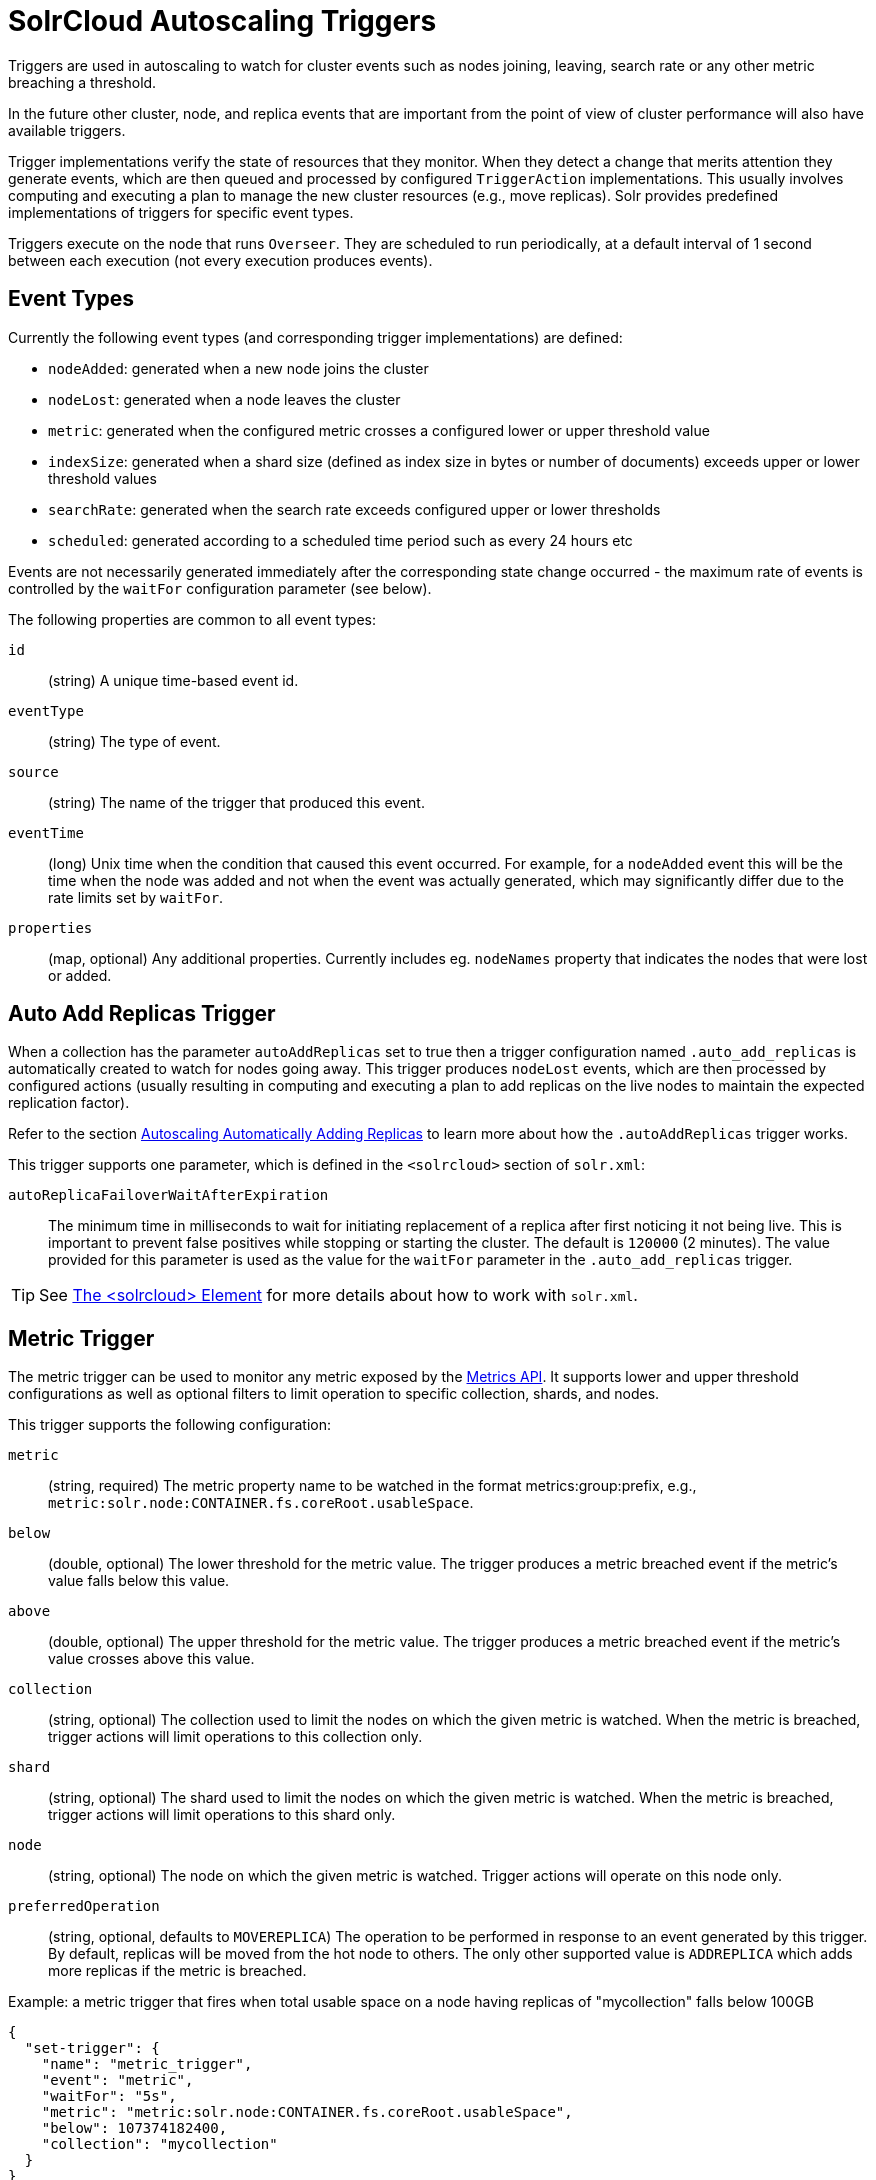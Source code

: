 = SolrCloud Autoscaling Triggers
// Licensed to the Apache Software Foundation (ASF) under one
// or more contributor license agreements.  See the NOTICE file
// distributed with this work for additional information
// regarding copyright ownership.  The ASF licenses this file
// to you under the Apache License, Version 2.0 (the
// "License"); you may not use this file except in compliance
// with the License.  You may obtain a copy of the License at
//
//   http://www.apache.org/licenses/LICENSE-2.0
//
// Unless required by applicable law or agreed to in writing,
// software distributed under the License is distributed on an
// "AS IS" BASIS, WITHOUT WARRANTIES OR CONDITIONS OF ANY
// KIND, either express or implied.  See the License for the
// specific language governing permissions and limitations
// under the License.

Triggers are used in autoscaling to watch for cluster events such as nodes joining, leaving, search rate or any other metric breaching a threshold.

In the future other cluster, node, and replica events that are important from the
point of view of cluster performance will also have available triggers.

Trigger implementations verify the state of resources that they monitor. When they detect a
change that merits attention they generate events, which are then queued and processed by configured
`TriggerAction` implementations. This usually involves computing and executing a plan to manage the new cluster
resources (e.g., move replicas). Solr provides predefined implementations of triggers for specific event types.

Triggers execute on the node that runs `Overseer`. They are scheduled to run periodically, at a default interval of 1 second between each execution (not every execution produces events).

== Event Types
Currently the following event types (and corresponding trigger implementations) are defined:

* `nodeAdded`: generated when a new node joins the cluster
* `nodeLost`: generated when a node leaves the cluster
* `metric`: generated when the configured metric crosses a configured lower or upper threshold value
* `indexSize`: generated when a shard size (defined as index size in bytes or number of documents)
exceeds upper or lower threshold values
* `searchRate`: generated when the search rate exceeds configured upper or lower thresholds
* `scheduled`: generated according to a scheduled time period such as every 24 hours etc

Events are not necessarily generated immediately after the corresponding state change occurred - the
maximum rate of events is controlled by the `waitFor` configuration parameter (see below).

The following properties are common to all event types:

`id`:: (string) A unique time-based event id.

`eventType`:: (string) The type of event.

`source`:: (string) The name of the trigger that produced this event.

`eventTime`:: (long) Unix time when the condition that caused this event occurred. For example, for a
`nodeAdded` event this will be the time when the node was added and not when the event was actually
generated, which may significantly differ due to the rate limits set by `waitFor`.

`properties`:: (map, optional) Any additional properties. Currently includes eg. `nodeNames` property that
indicates the nodes that were lost or added.

== Auto Add Replicas Trigger

When a collection has the parameter `autoAddReplicas` set to true then a trigger configuration named `.auto_add_replicas` is automatically created to watch for nodes going away. This trigger produces `nodeLost` events,
which are then processed by configured actions (usually resulting in computing and executing a plan
to add replicas on the live nodes to maintain the expected replication factor).

Refer to the section <<solrcloud-autoscaling-auto-add-replicas.adoc#solrcloud-autoscaling-auto-add-replicas, Autoscaling Automatically Adding Replicas>> to learn more about how the `.autoAddReplicas` trigger works.

This trigger supports one parameter, which is defined in the `<solrcloud>` section of `solr.xml`:

`autoReplicaFailoverWaitAfterExpiration`::
The minimum time in milliseconds to wait for initiating replacement of a replica after first noticing it not being live. This is important to prevent false positives while stopping or starting the cluster. The default is `120000` (2 minutes). The value provided for this parameter is used as the value for the `waitFor` parameter in the `.auto_add_replicas` trigger.

TIP: See <<format-of-solr-xml.adoc#the-solrcloud-element,The <solrcloud> Element>> for more details about how to work with `solr.xml`.

== Metric Trigger

The metric trigger can be used to monitor any metric exposed by the <<metrics-reporting.adoc#metrics-reporting,Metrics API>>. It supports lower and upper threshold configurations as well as optional filters to limit operation to specific collection, shards, and nodes.

This trigger supports the following configuration:

`metric`:: (string, required) The metric property name to be watched in the format metrics:group:prefix, e.g., `metric:solr.node:CONTAINER.fs.coreRoot.usableSpace`.

`below`:: (double, optional) The lower threshold for the metric value. The trigger produces a metric breached event if the metric's value falls below this value.

`above`:: (double, optional) The upper threshold for the metric value. The trigger produces a metric breached event if the metric's value crosses above this value.

`collection`:: (string, optional) The collection used to limit the nodes on which the given metric is watched. When the metric is breached, trigger actions will limit operations to this collection only.

`shard`:: (string, optional) The shard used to limit the nodes on which the given metric is watched. When the metric is breached, trigger actions will limit operations to this shard only.

`node`:: (string, optional) The node on which the given metric is watched. Trigger actions will operate on this node only.

`preferredOperation`:: (string, optional, defaults to `MOVEREPLICA`) The operation to be performed in response to an event generated by this trigger. By default, replicas will be moved from the hot node to others. The only other supported value is `ADDREPLICA` which adds more replicas if the metric is breached.

.Example: a metric trigger that fires when total usable space on a node having replicas of "mycollection" falls below 100GB
[source,json]
----
{
  "set-trigger": {
    "name": "metric_trigger",
    "event": "metric",
    "waitFor": "5s",
    "metric": "metric:solr.node:CONTAINER.fs.coreRoot.usableSpace",
    "below": 107374182400,
    "collection": "mycollection"
  }
}
----

== Index Size Trigger
This trigger can be used for monitoring the size of collection shards, measured either by the
number of documents in a shard or the physical size of the shard's index in bytes.

When either of the upper thresholds is exceeded the trigger will generate an event with
a (configurable) requested operation to perform on the offending shards - by default
this is a SPLITSHARD operation.

Similarly, when either of the lower thresholds is exceeded the trigger will generate an
event with a (configurable) requested operation to perform on two of the smallest
shards - by default this is a MERGESHARDS operation (which is currently ignored because
it's not yet implemented - SOLR-9407)

Additionally, monitoring can be restricted to a list of collections - by default
all collections are monitored.

This trigger supports the following configuration parameters (all thresholds are exclusive):

`aboveBytes`:: upper threshold in bytes. This value is compared to the `INDEX.sizeInBytes` metric.

`belowBytes`:: lower threshold in bytes. Note that this value should be at least 2x smaller than
`aboveBytes`

`aboveDocs`:: upper threshold expressed as the number of documents. This value is compared with `SEARCHER.searcher.numDocs` metric.
Note: due to the way Lucene indexes work a shard may exceed the `aboveBytes` threshold
even if the number of documents is relatively small, because replaced and deleted documents keep
occupying disk space until they are actually removed during Lucene index merging.

`belowDocs`:: lower threshold expressed as the number of documents.

`aboveOp`:: operation to request when an upper threshold is exceeded. If not specified the
default value is `SPLITSHARD`.

`belowOp`:: operation to request when a lower threshold is exceeded. If not specified
the default value is `MERGESHARDS` (but see the note above).

`collections`:: comma-separated list of collection names that this trigger should monitor. If not
specified or empty all collections are monitored.

Events generated by this trigger contain additional details about the shards
that exceeded thresholds and the types of violations (upper / lower bounds, bytes / docs metrics).

.Example:
This configuration specifies an index size trigger that monitors collections "test1" and "test2",
with both bytes (1GB) and number of docs (1 mln) upper limits, and a custom `belowOp`
operation `NONE` (which still can be monitored and acted upon by an appropriate trigger listener):

[source,json]
----
{
 "set-trigger": {
  "name" : "index_size_trigger",
  "event" : "indexSize",
  "collections" : "test1,test2",
  "aboveBytes" : 1000000000,
  "aboveDocs" : 1000000000,
  "belowBytes" : 200000,
  "belowDocs" : 200000,
  "belopOp" : "NONE",
  "waitFor" : "1m",
  "enabled" : true,
  "actions" : [
   {
    "name" : "compute_plan",
    "class": "solr.ComputePlanAction"
   },
   {
    "name" : "execute_plan",
    "class": "solr.ExecutePlanAction"
   }
  ]
 }
}
----

== Search Rate Trigger

The search rate trigger can be used for monitoring search rates in a selected
collection (1-min average rate by default), and request that either replicas be moved from
"hot nodes" to different nodes, or new replicas be added to "hot shards" to reduce the
per-replica search rate for a collection or shard with hot spots.

Similarly, if the search rate falls below a threshold then the trigger may request that some
replicas are deleted from "cold" shards. It can also optionally issue node-level action requests
when a cumulative node-level rate falls below a threshold.

Note: this trigger calculates node-level cumulative rates using per-replica rates reported by
replicas that are part of monitored collections / shards. This means that it may report
some nodes as "cold" (underutilized) because it ignores other, perhaps more active, replicas
belonging to other collections. Also, nodes that don't host any of the monitored replicas or
those that are explicitly excluded by `node` config property won't be reported at all.


This trigger supports the following configuration:

`collections`:: (string, optional) comma-separated list of collection names to monitor, or any collection if empty / not set.

`shard`:: (string, optional) shard name within the collection (requires `collections` to be set to exactly one name), or any shard if empty.

`node`:: (string, optional) node name to monitor, or any if empty.

`metric`:: (string, optional) metric name that represents the search rate
(default is `QUERY./select.requestTimes:1minRate`). This name has to identify a single numeric
metric value, and it may use the colon syntax for selecting one property of a complex metric.

`maxOps`:: (integer, optional) maximum number of add replica / delete replica operations
requested in a single autoscaling event. The default value is 3 and it helps to smooth out
the changes to the number of replicas during periods of large search rate fluctuations.

`minReplicas`:: (integer, optional) minimum acceptable number of searchable replicas (ie. replicas other
than `PULL` type). The trigger will not generate any DELETEREPLICA requests when the number of
searchable replicas in a shard reaches this threshold. When this value is not set (the default)
the `replicationFactor` property of the collection is used, and if that property is not set then
the value is set to 1. Note also that shard leaders are never deleted.

`aboveRate`:: (float) the upper bound for the request rate metric value. At least one of
`aboveRate` or `belowRate` must be set.

`belowRate`:: (float) the lower bound for the request rate metric value. At least one of
`aboveRate` or `belowRate` must be set.

`aboveOp`:: (string, optional) collection action to request when the upper threshold for a shard or replica is
exceeded. Default action is `ADDREPLICA` and the trigger will request from 1 up to `maxOps` operations
per shard per event, proportionally to how much the rate is exceeded. This property can be set to 'NONE'
to effectively disable the action but still report it to the listeners.

`aboveNodeOp`:: (string, optional) collection action to request when the upper threshold for a node is exceeded.
Default action is `MOVEREPLICA`, and the trigger will request 1 replica operation per hot node per event.
If both `aboveOp` and `aboveNodeOp` operations are requested then `aboveNodeOp` operations are
always requested first. This property can be set to 'NONE' to effectively disable the action but still
report it to the listeners.

`belowOp`:: (string, optional) collection action to request when the lower threshold for a shard or replica is
exceeded. Default action is `DELETEREPLICA`, and the trigger will request at most `maxOps` replicas
to be deleted from eligible cold shards. This property can be set to 'NONE'
to effectively disable the action but still report it to the listeners.

`belowNodeOp`:: action to request when the lower threshold for a node is exceeded.
Default action is null (not set) and the condition is ignored, because in many cases the
trigger will monitor only some selected resources (replicas from selected
collections / shards) so setting this by default to eg. `DELETENODE` could interfere with
these non-monitored resources. The trigger will request 1 operation per cold node per event.
If both `belowOp` and `belowNodeOp` operations are requested then `belowOp` operations are
always requested first.

.Example:
A search rate trigger that monitors collection "test" and adds new replicas if 5-minute
average request rate of "/select" handler exceeds 100 requests/sec, and the condition persists
for over 20 minutes. If the rate falls below 0.01 and persists for 20 min the trigger will
request not only replica deletions (leaving at most 1 replica per shard) but also it may
request node deletion.
[source,json]
----
{
 "set-trigger": {
  "name" : "search_rate_trigger",
  "event" : "searchRate",
  "collections" : "test",
  "metric" : "QUERY./select.requestTimes:5minRate",
  "aboveRate" : 100.0,
  "belowRate" : 0.01,
  "belowNodeOp" : "DELETENODE",
  "minReplicas" : 1,
  "waitFor" : "20m",
  "enabled" : true,
  "actions" : [
   {
    "name" : "compute_plan",
    "class": "solr.ComputePlanAction"
   },
   {
    "name" : "execute_plan",
    "class": "solr.ExecutePlanAction"
   }
  ]
 }
}
----

== Scheduled Trigger

The Scheduled trigger generates events according to a fixed rate schedule.

The trigger supports the following configuration:

`startTime`::
(string, required) The start date/time of the schedule. This should either be a DateMath string e.g., 'NOW', or be an ISO-8601 date time string (the same standard used during search and indexing in Solr, which defaults to UTC), or be specified without the trailing 'Z' accompanied with the `timeZone` parameter. For example, each of the following values are acceptable:
* `2018-01-31T15:30:00Z`: ISO-8601 date time string. The trailing `Z` signals that the time is in UTC
* `NOW+5MINUTES`: Solr's date math string
* `2018-01-31T15:30:00`: No trailing 'Z' signals that the `timeZone` parameter must be specified to avoid ambiguity

`every`::
(string, required) A positive Solr date math string which is added to the `startTime` or the last run time to arrive at the next scheduled time.

`graceTime`::
(string, optional) A positive Solr date math string. This is the additional grace time over the scheduled time within which the trigger is allowed to generate an event.

`timeZone`::
(string, optional) A time zone string which is used for calculating the scheduled times.

`preferredOp`::
(string, optional, defaults to `MOVEREPLICA`) The preferred operation to perform in response to an event generated by this trigger. The only supported values are `MOVEREPLICA` or `ADDREPLICA`.

This trigger applies the `every` date math expression on the `startTime` or the last event time to derive the next scheduled time and if current time is greater than next scheduled time but within `graceTime` then an event is generated.

Apart from the common event properties described in the Event Types section, the trigger adds an additional `actualEventTime` event property which has the actual event time as opposed to the scheduled time.

For example, if the scheduled time was `2018-01-31T15:30:00Z` and grace time was `+15MINUTES` then an event may be fired at `2018-01-31T15:45:00Z`. Such an event will have `eventTime` as `2018-01-31T15:30:00Z`, the scheduled time, but the `actualEventTime` property will have a value of `2018-01-31T15:45:00Z`, the actual time.

== Trigger Configuration
Trigger configurations are managed using the Autoscaling Write API and the commands `set-trigger`, `remove-trigger`,
`suspend-trigger`, and `resume-trigger`.

Trigger configuration consists of the following properties:

`name`:: (string, required) A unique trigger configuration name.

`event`:: (string, required) One of the predefined event types (`nodeAdded` or `nodeLost`).

`actions`:: (list of action configs, optional) An ordered list of actions to execute when event is fired.

`waitFor`:: (string, optional) The time to wait between generating new events, as an integer number immediately
followed by unit symbol, one of `s` (seconds), `m` (minutes), or `h` (hours). Default is `0s`. A condition must
persist at least for the `waitFor` period to generate an event.

`enabled`:: (boolean, optional) When `true` the trigger is enabled. Default is `true`.

Additional implementation-specific properties may be provided.

Action configuration consists of the following properties:

`name`:: (string, required) A unique name of the action configuration.

`class`:: (string, required) The action implementation class.

Additional implementation-specific properties may be provided

If the `actions` configuration is omitted, then by default, the `ComputePlanAction` and the `ExecutePlanAction` are automatically added to the trigger configuration.

.Example: adding or updating a trigger for `nodeAdded` events
[source,json]
----
{
 "set-trigger": {
  "name" : "node_added_trigger",
  "event" : "nodeAdded",
  "waitFor" : "1s",
  "enabled" : true,
  "actions" : [
   {
    "name" : "compute_plan",
    "class": "solr.ComputePlanAction"
   },
   {
    "name" : "custom_action",
    "class": "com.example.CustomAction"
   },
   {
    "name" : "execute_plan",
    "class": "solr.ExecutePlanAction"
   }
  ]
 }
}
----

This trigger configuration will compute and execute a plan to allocate the resources available on the new node. A custom action is also used to possibly modify the plan.
